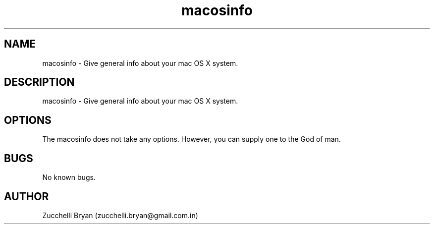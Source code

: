 .\" Manpage for macosinfo.
.\" Contact bryan.zucchellik@gmail.com to correct errors or typos.
.TH macosinfo 7 "06 Feb 2020" "MacOS" "MacOS customization"
.SH NAME
macosinfo \- Give general info about your mac OS X system.
.SH DESCRIPTION
 macosinfo \- Give general info about your mac OS X system.
.SH OPTIONS
The macosinfo does not take any options.
However, you can supply one to the God of man.
.SH BUGS
No known bugs.
.SH AUTHOR
Zucchelli Bryan (zucchelli.bryan@gmail.com.in)
